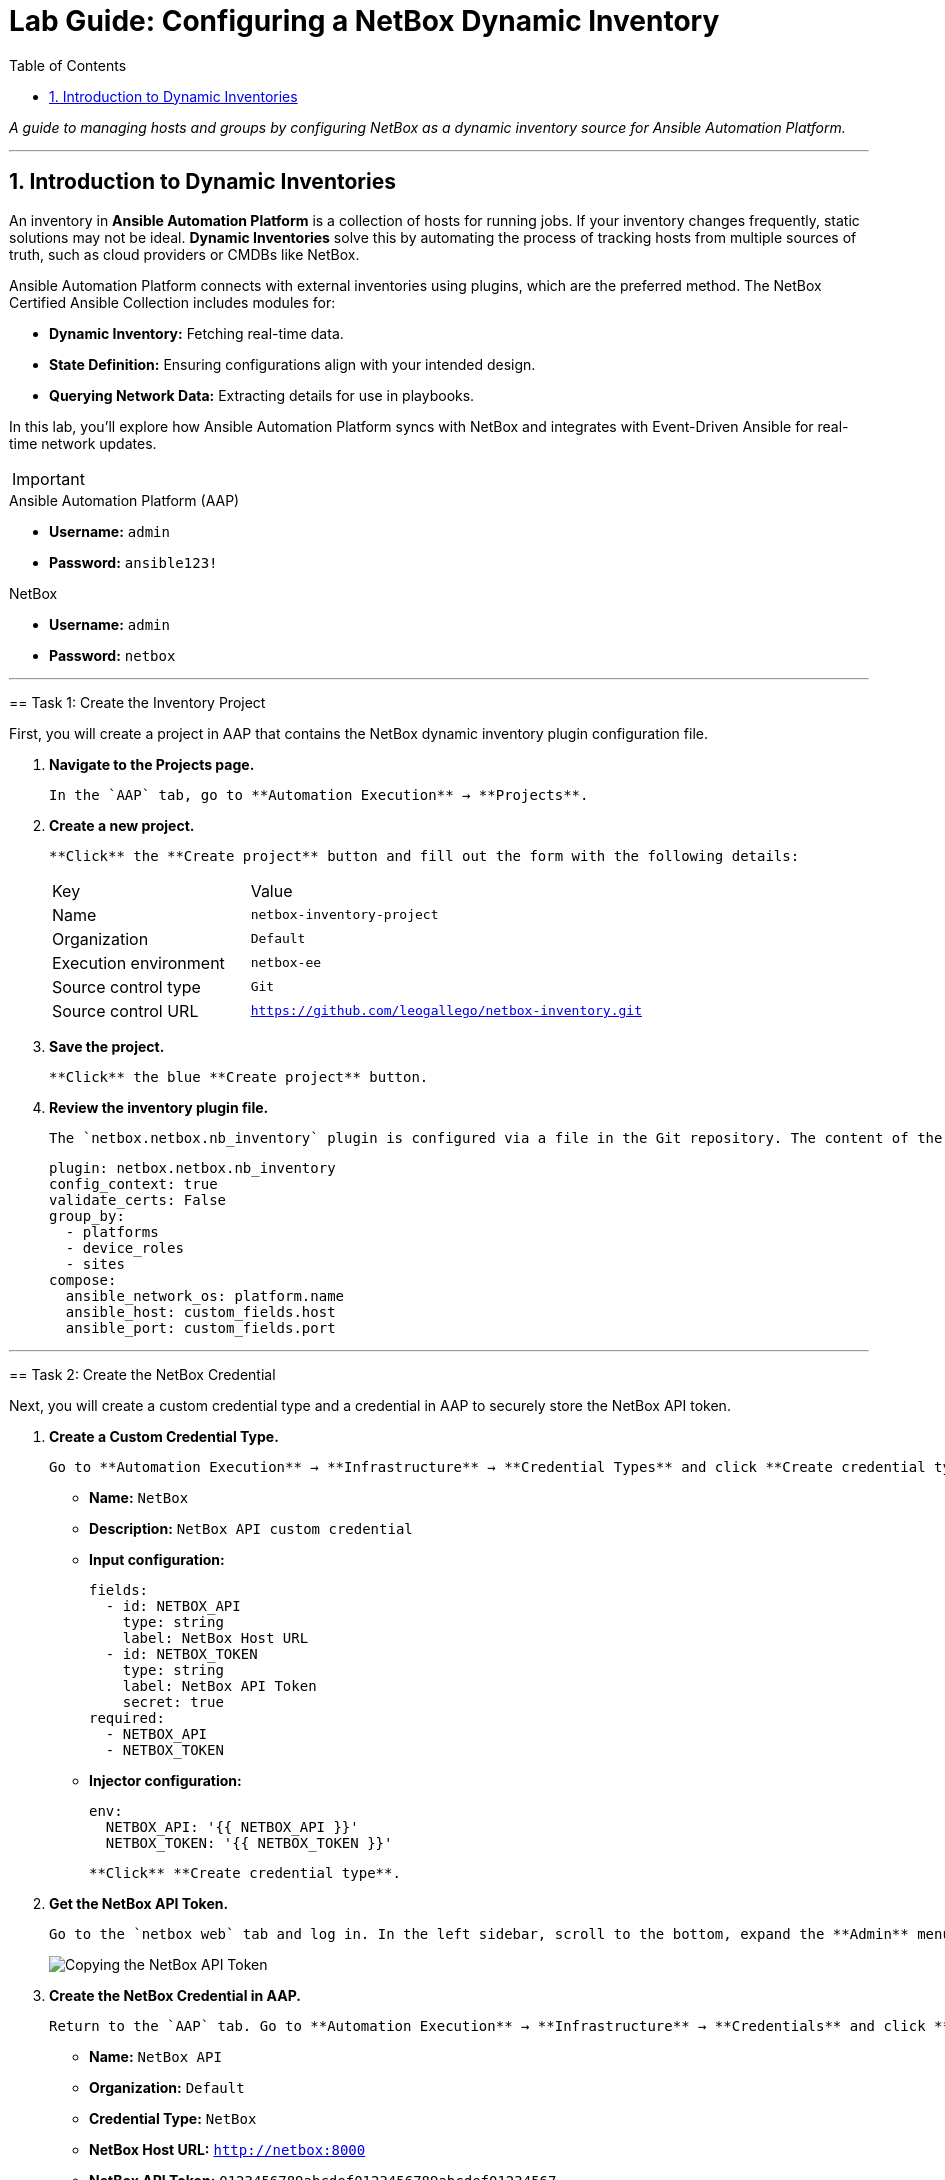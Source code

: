 = Lab Guide: Configuring a NetBox Dynamic Inventory
:doctype: book
:toc:
:toc-title: Table of Contents
:sectnums:
:icons: font

_A guide to managing hosts and groups by configuring NetBox as a dynamic inventory source for Ansible Automation Platform._

---

== Introduction to Dynamic Inventories

An inventory in **Ansible Automation Platform** is a collection of hosts for running jobs. If your inventory changes frequently, static solutions may not be ideal. **Dynamic Inventories** solve this by automating the process of tracking hosts from multiple sources of truth, such as cloud providers or CMDBs like NetBox.

Ansible Automation Platform connects with external inventories using plugins, which are the preferred method. The NetBox Certified Ansible Collection includes modules for:

* **Dynamic Inventory:** Fetching real-time data.
* **State Definition:** Ensuring configurations align with your intended design.
* **Querying Network Data:** Extracting details for use in playbooks.

In this lab, you'll explore how Ansible Automation Platform syncs with NetBox and integrates with Event-Driven Ansible for real-time network updates.

[IMPORTANT]
====
.Lab Credentials
====
.Ansible Automation Platform (AAP)
* **Username:** `admin`
* **Password:** `ansible123!`

.NetBox
* **Username:** `admin`
* **Password:** `netbox`
====

---

== Task 1: Create the Inventory Project

First, you will create a project in AAP that contains the NetBox dynamic inventory plugin configuration file.

.   **Navigate to the Projects page.**
+
    In the `AAP` tab, go to **Automation Execution** → **Projects**.

.   **Create a new project.**
+
    **Click** the **Create project** button and fill out the form with the following details:
+
[cols="1,2a"]
|===
| Key | Value
| Name | `netbox-inventory-project`
| Organization | `Default`
| Execution environment | `netbox-ee`
| Source control type | `Git`
| Source control URL | `https://github.com/leogallego/netbox-inventory.git`
|===

.   **Save the project.**
+
    **Click** the blue **Create project** button.

.   **Review the inventory plugin file.**
+
    The `netbox.netbox.nb_inventory` plugin is configured via a file in the Git repository. The content of the `netbox_inventory` file looks like this:
+
[source,yaml]
----
plugin: netbox.netbox.nb_inventory
config_context: true
validate_certs: False
group_by:
  - platforms
  - device_roles
  - sites
compose:
  ansible_network_os: platform.name
  ansible_host: custom_fields.host
  ansible_port: custom_fields.port
----

---

== Task 2: Create the NetBox Credential

Next, you will create a custom credential type and a credential in AAP to securely store the NetBox API token.

.   **Create a Custom Credential Type.**
+
    Go to **Automation Execution** → **Infrastructure** → **Credential Types** and click **Create credential type**.
+
    * **Name:** `NetBox`
    * **Description:** `NetBox API custom credential`
    * **Input configuration:**
+
[source,yaml]
----
fields:
  - id: NETBOX_API
    type: string
    label: NetBox Host URL
  - id: NETBOX_TOKEN
    type: string
    label: NetBox API Token
    secret: true
required:
  - NETBOX_API
  - NETBOX_TOKEN
----
+
    * **Injector configuration:**
+
[source,yaml]
----
env:
  NETBOX_API: '{{ NETBOX_API }}'
  NETBOX_TOKEN: '{{ NETBOX_TOKEN }}'
----
+
    **Click** **Create credential type**.

.   **Get the NetBox API Token.**
+
    Go to the `netbox web` tab and log in. In the left sidebar, scroll to the bottom, expand the **Admin** menu, and click **API Tokens**. **Copy** the **Key Token** to your clipboard.
+
image::../assets/Feb-05-2025_at_15.06.21-image.png[Copying the NetBox API Token, opts="border"]

.   **Create the NetBox Credential in AAP.**
+
    Return to the `AAP` tab. Go to **Automation Execution** → **Infrastructure** → **Credentials** and click **Create credential**.
+
    * **Name:** `NetBox API`
    * **Organization:** `Default`
    * **Credential Type:** `NetBox`
    * **NetBox Host URL:** `http://netbox:8000`
    * **NetBox API Token:** `0123456789abcdef0123456789abcdef01234567`
+
    **Click** **Create credential**.
+
image::../assets/Feb-06-2025_at_12.11.09-image.png[Completed NetBox credential in AAP, opts="border"]

---

== Task 3: Create the Dynamic Inventory

Now, you will create the inventory that will use NetBox as its source.

.   **Navigate to the Inventories page.**
+
    In the `AAP` tab, go to **Automation Execution** → **Infrastructure** → **Inventories**.

.   **Create a new inventory.**
+
    **Click** **Create inventory** → **Create inventory**.
+
    * **Name:** `NetBox Dynamic Inventory`
    * **Organization:** `Default`
+
    **Click** **Create inventory**.

---

== Task 4: Add the Dynamic Source

Finally, you will configure the dynamic source within your new inventory.

.   **Navigate to the Sources tab.**
+
    Inside the `NetBox Dynamic Inventory`, click the **Sources** tab. Notice that the **Hosts** tab is currently empty.
+
image:../assets/Feb-05-2025_at_15.38.09-image.png[Inventory Sources tab, opts="border"]

.   **Create a new source.**
+
    **Click** the blue **Create source** button and fill out the form:
+
    * **Name:** `netbox-inventory-source`
    * **Execution Environment:** `netbox-ee`
    * **Source:** `Sourced from a project`
    * **Credential:** `NetBox API`
    * **Project:** `netbox-inventory-project`
    * **Inventory file:** `netbox_inventory`
    * **Verbosity:** `(1) Info`
    * **Options:** Check both `Overwrite` and `Update on launch`.
    * **Cache timeout (seconds):** `120`
+
    **Click** **Create source**.
+
image:../assets/Feb-05-2025_at_15.41.48-image.png[Completed inventory source form, opts="border"]

.   **Sync the inventory source.**
+
    On the details page for the new source, **click** the **Launch inventory update** button in the top right.
+
image:../assets/Feb-06-2025_at_12.16.55-image.png[Launch inventory update button, opts="border"]

.   **Verify the hosts.**
+
    Go back to the `NetBox Dynamic Inventory` details and click the **Hosts** tab. You should now see the Cisco Catalyst 8000v device, which was dynamically imported from NetBox.
+
image:../assets/Feb-06-2025_at_12.18.18-image.png[Host successfully imported from NetBox, opts="border"]

---

== Next Steps

Press the `Next` button below to proceed to the next challenge.

== Troubleshooting

[WARNING]
====
* NetBox needs a couple of minutes to start up. If you can't see the NetBox login screen, go to the `netbox term` tab and run `docker compose --project-directory=/tmp/netbox-docker stop` followed by `docker compose --project-directory=/tmp/netbox-docker up -d netbox netbox-worker`.

* For the Dynamic Inventory to work, some pre-loaded content is needed in NetBox. If you don't see any devices in the NetBox UI, run the following command in the `AAP` terminal:
+
[source,bash]
----
su - rhel -c 'cd /home/rhel/netbox-setup; ansible-navigator run /home/rhel/netbox-setup/netbox-setup.yml --mode stdout --penv _SANDBOX_ID'
----
====
